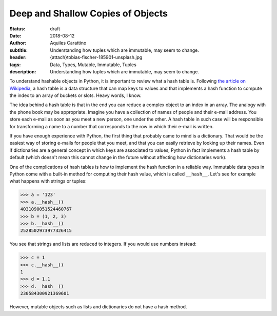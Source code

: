 Deep and Shallow Copies of Objects
==================================

:status: draft
:date: 2018-08-12
:author: Aquiles Carattino
:subtitle: Understanding how tuples which are immutable, may seem to change.
:header: {attach}tobias-fischer-185901-unsplash.jpg
:tags: Data, Types, Mutable, Immutable, Tuples
:description: Understanding how tuples which are immutable, may seem to change.


To understand hashable objects in Python, it is important to review what a hash table is. Following `the article on Wikipedia <https://en.wikipedia.org/wiki/Hash_table>`_, a hash table is a data structure that can map keys to values and that implements a hash function to compute the index to an array of buckets or slots. Heavy words, I know.

The idea behind a hash table is that in the end you can reduce a complex object to an index in an array. The analogy with the phone book may be appropriate. Imagine you have a collection of names of people and their e-mail address. You store each e-mail as soon as you meet a new person, one under the other. A hash table in such case will be responsible for transforming a name to a number that corresponds to the row in which their e-mail is written.

If you have enough experience with Python, the first thing that probably came to mind is a dictionary. That would be the easiest way of storing e-mails for people that you meet, and that you can easily retrieve by looking up their names. Even if dictionaries are a general concept in which keys are associated to values, Python in fact implements a hash table by default (which doesn't mean this cannot change in the future without affecting how dictionaries work).

One of the complications of hash tables is how to implement the hash function in a reliable way. Immutable data types in Python come with a built-in method for computing their hash value, which is called ``__hash__``. Let's see for example what happens with strings or tuples:

.. code-block:: pycon

    >>> a = '123'
    >>> a.__hash__()
    4031090051524460767
    >>> b = (1, 2, 3)
    >>> b.__hash__()
    2528502973977326415

You see that strings and lists are reduced to integers. If you would use numbers instead:

.. code-block:: pycon

    >>> c = 1
    >>> c.__hash__()
    1
    >>> d = 1.1
    >>> d.__hash__()
    230584300921369601

However, mutable objects such as lists and dictionaries do not have a hash method.


